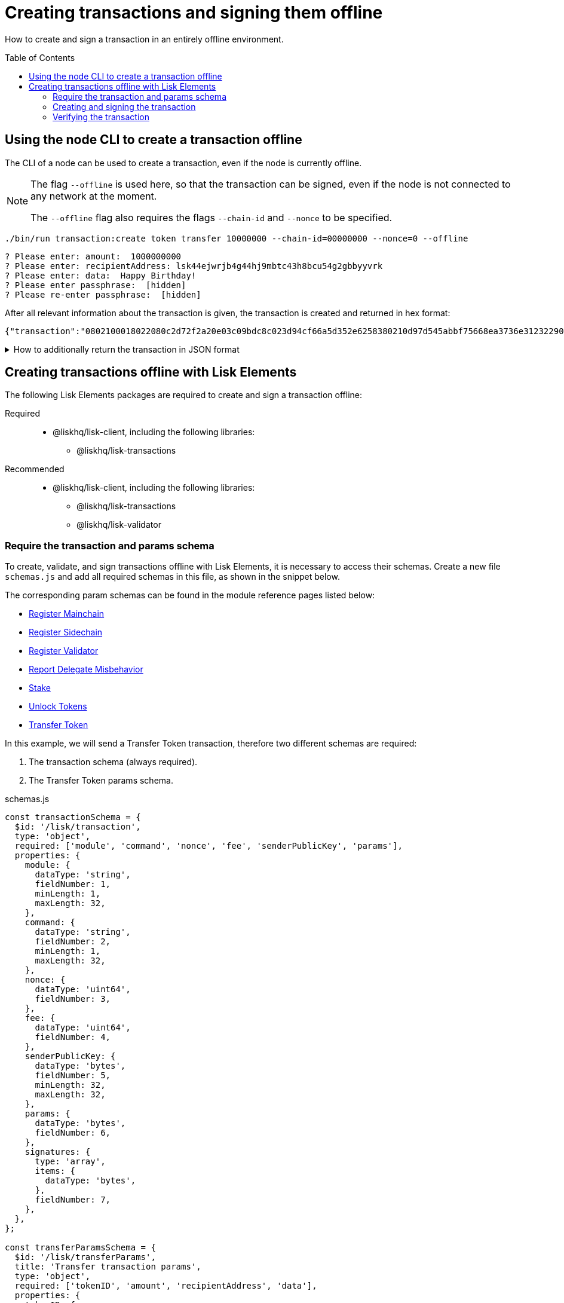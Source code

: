 = Creating transactions and signing them offline
:toc: preamble
:idprefix:
:idseparator: -
:docs_sdk: lisk-sdk::
:url_guides_decoding: integrate-blockchain/encode-decode.adoc
:url_transfer_asset: {docs_sdk}modules/token-module.adoc#transferasset
:url_register_delegate_asset: {docs_sdk}modules/dpos-module.adoc#registertransactionasset
:url_vote_delegate_asset: {docs_sdk}modules/dpos-module.adoc#votetransactionasset
:url_unlock_asset: {docs_sdk}modules/dpos-module.adoc#unlocktransactionasset
:url_pom_asset: {docs_sdk}modules/dpos-module.adoc#pomtransactionasset
:url_framework_httpapi: {docs_sdk}plugins/http-api-plugin.adoc
:url_service: lisk-service::index.adoc

How to create and sign a transaction in an entirely offline environment.

== Using the node CLI to create a transaction offline

The CLI  of a node can be used to create a transaction, even if the node is currently offline.

[NOTE]
====
The flag `--offline` is used here, so that the transaction can be signed, even if the node is not connected to any network at the moment.

The `--offline` flag also requires the flags `--chain-id` and `--nonce` to be specified.
====

[source,bash]
----
./bin/run transaction:create token transfer 10000000 --chain-id=00000000 --nonce=0 --offline
----

[source,bash]
----
? Please enter: amount:  1000000000
? Please enter: recipientAddress: lsk44ejwrjb4g44hj9mbtc43h8bcu54g2gbbyyvrk
? Please enter: data:  Happy Birthday!
? Please enter passphrase:  [hidden]
? Please re-enter passphrase:  [hidden]
----

After all relevant information about the transaction is given, the transaction is created and returned in hex format:

----
{"transaction":"0802100018022080c2d72f2a20e03c09bdc8c023d94cf66a5d352e6258380210d97d545abbf75668ea3736e3123229088094ebdc031214ab0041a7d3f7b2c290b5b834d46bdc7b7eb858151a0b73656e6420746f6b656e733a40faa2626d7306506b1999f48aa2f4b1ffdee01e641fa76d37a9d1d6fd8c225a81065c856ea625c52d138a7e3ba86b62913dc8e5aef8b5e307641ab66e0277a60b"}
----

.How to additionally return the transaction in JSON format
[%collapsible]
====
To also see the decoded transaction object on creation, add the `--json` parameter:

[source,bash]
----
$ ./bin/run transaction:create token transfer 10000000 --chain-id=00000000 --nonce=0 --offline
----

This creates reply as seen below:

[source,json]
----
{
  "transaction": "0802100018022080c2d72f2a20e03c09bdc8c023d94cf66a5d352e6258380210d97d545abbf75668ea3736e3123229088094ebdc031214ab0041a7d3f7b2c290b5b834d46bdc7b7eb858151a0b73656e6420746f6b656e733a40faa2626d7306506b1999f48aa2f4b1ffdee01e641fa76d37a9d1d6fd8c225a81065c856ea625c52d138a7e3ba86b62913dc8e5aef8b5e307641ab66e0277a60b"
}
----

[source,json]
----
{
  "transaction": {
    "moduleID": 2,
    "assetID": 0,
    "nonce": "2",
    "fee": "100000000",
    "senderPublicKey": "e03c09bdc8c023d94cf66a5d352e6258380210d97d545abbf75668ea3736e312",
    "signatures": [
      "faa2626d7306506b1999f48aa2f4b1ffdee01e641fa76d37a9d1d6fd8c225a81065c856ea625c52d138a7e3ba86b62913dc8e5aef8b5e307641ab66e0277a60b"
    ],
    "asset": {
      "amount": "1000000000",
      "recipientAddress": "ab0041a7d3f7b2c290b5b834d46bdc7b7eb85815",
      "data": "send tokens"
    }
  }
}
----
====

== Creating transactions offline with Lisk Elements

The following Lisk Elements packages are required to create and sign a transaction offline:

Required::
* @liskhq/lisk-client, including the following libraries:
** @liskhq/lisk-transactions

Recommended::
* @liskhq/lisk-client, including the following libraries:
** @liskhq/lisk-transactions
** @liskhq/lisk-validator

=== Require the transaction and params schema

To create, validate, and sign transactions offline with Lisk Elements, it is necessary to access their schemas.
Create a new file `schemas.js` and add all required schemas in this file, as shown in the snippet below.

The corresponding param schemas can be found in the module reference pages listed below:

* xref:{}[Register Mainchain]
* xref:{}[Register Sidechain]
* xref:{url_register_delegate_asset}[Register Validator]
* xref:{url_pom_asset}[Report Delegate Misbehavior]
* xref:{url_vote_delegate_asset}[Stake]
* xref:{url_unlock_asset}[Unlock Tokens]
* xref:{url_transfer_asset}[Transfer Token]

In this example, we will send a Transfer Token transaction, therefore two different schemas are required:

. The transaction schema (always required).
. The Transfer Token params schema.

.schemas.js
[source,js]
----
const transactionSchema = {
  $id: '/lisk/transaction',
  type: 'object',
  required: ['module', 'command', 'nonce', 'fee', 'senderPublicKey', 'params'],
  properties: {
    module: {
      dataType: 'string',
      fieldNumber: 1,
      minLength: 1,
      maxLength: 32,
    },
    command: {
      dataType: 'string',
      fieldNumber: 2,
      minLength: 1,
      maxLength: 32,
    },
    nonce: {
      dataType: 'uint64',
      fieldNumber: 3,
    },
    fee: {
      dataType: 'uint64',
      fieldNumber: 4,
    },
    senderPublicKey: {
      dataType: 'bytes',
      fieldNumber: 5,
      minLength: 32,
      maxLength: 32,
    },
    params: {
      dataType: 'bytes',
      fieldNumber: 6,
    },
    signatures: {
      type: 'array',
      items: {
        dataType: 'bytes',
      },
      fieldNumber: 7,
    },
  },
};

const transferParamsSchema = {
  $id: '/lisk/transferParams',
  title: 'Transfer transaction params',
  type: 'object',
  required: ['tokenID', 'amount', 'recipientAddress', 'data'],
  properties: {
    tokenID: {
      dataType: 'bytes',
      fieldNumber: 1,
      minLength: 8,
      maxLength: 8,
    },
    amount: {
      dataType: 'uint64',
      fieldNumber: 2,
    },
    recipientAddress: {
      dataType: 'bytes',
      fieldNumber: 3,
      format: 'lisk32',
    },
    data: {
      dataType: 'string',
      fieldNumber: 4,
      minLength: 0,
      maxLength: 64,
    },
  },
};
----

=== Creating and signing the transaction

Require the schemas and the necessary Lisk Elements packages to sign a transaction.

Then, create the unsigned transaction object manually by following the transaction schema.
It is recommended to verify the correct format of the transaction with the lisk-validator afterwards.

Then, manually create the parameters for the Transfer Tokens command, and add them to the unsigned transaction.

Finally, use the `signTransaction()` function of the `@liskhq/lisk-transactions` library to sign the transaction.

.offline.js
[source,js]
----
const { validator, transactions } = require('@liskhq/lisk-client');
const { transactionSchema, transferParamsSchema } = require('./schemas');

// Example account credentials
const account = {
  "passphrase": "chalk story jungle ability catch erupt bridge nurse inmate noodle direct alley",
  "privateKey": "713406a2cf2bdf6b951c1bcba85d44eddbc06d003e8d3faf433b22be28333d97840c66741a76f936bed0a4c308e4f670156e1e1f6b91640bb8d3dd0ae2b3581e",
  "publicKey": "840c66741a76f936bed0a4c308e4f670156e1e1f6b91640bb8d3dd0ae2b3581e",
  "binaryAddress": "85c12d39041bc09e1f89dfeffe4b87cfcfe79fb2",
  "address": "lskuwzrd73pc8z4jnj4sgwgjrjnagnf8nhrovbwdn"
};

// Create the unsigned transaction manually
const unsignedTransaction = {
  module: "token",
  command: "transfer",
  fee: BigInt(10000000),
  nonce: BigInt(23),
  senderPublicKey: Buffer.from(account.publicKey,'hex'),
  params: Buffer.alloc(0),
  signatures: [],
};

// Validate the transaction
const transactionErrors = validator.validator.validate(transactionSchema, unsignedTransaction);

if (transactionErrors && transactionErrors.length) {
  throw new validator.LiskValidationError([...transactionErrors]);
}

// Create the params for the Transfer Token transaction
const transferParams = {
  tokenID: Buffer.from('0000000000000000','hex'),
  amount: BigInt(2000000000),
  recipientAddress: Buffer.from(account.binaryAddress,'hex'),
  data: 'Happy birthday!'
};

// Add the transaction params to the transaction object
unsignedTransaction.params = transferParams;

console.log(unsignedTransaction);
/*
{
  module: 'token',
  command: 'transfer',
  fee: 10000000n,
  nonce: 23n,
  senderPublicKey: <Buffer 84 0c 66 74 1a 76 f9 36 be d0 a4 c3 08 e4 f6 70 15 6e 1e 1f 6b 91 64 0b b8 d3 dd 0a e2 b3 58 1e>,
  params: {
    tokenID: <Buffer 00 00 00 00 00 00 00 00>,
    amount: 2000000000n,
    recipientAddress: <Buffer 85 c1 2d 39 04 1b c0 9e 1f 89 df ef fe 4b 87 cf cf e7 9f b2>,
    data: 'Happy birthday!'
  },
  signatures: []
}
*/

const chainID = '00000000';

// Sign the transaction
const signedTransaction = transactions.signTransaction(
  unsignedTransaction,
  Buffer.from(chainID, 'hex'),
  Buffer.from(account.privateKey,'hex'),
  transferParamsSchema
);

console.log(signedTransaction);
/*
{
  module: 'token',
  command: 'transfer',
  fee: 10000000n,
  nonce: 23n,
  senderPublicKey: <Buffer 84 0c 66 74 1a 76 f9 36 be d0 a4 c3 08 e4 f6 70 15 6e 1e 1f 6b 91 64 0b b8 d3 dd 0a e2 b3 58 1e>,
  params: {
    tokenID: <Buffer 00 00 00 00 00 00 00 00>,
    amount: 2000000000n,
    recipientAddress: <Buffer 85 c1 2d 39 04 1b c0 9e 1f 89 df ef fe 4b 87 cf cf e7 9f b2>,
    data: 'Happy birthday!'
  },
  signatures: [
    <Buffer c4 9c c0 7a 53 f9 79 8e c6 29 b5 08 2c a3 c5 e6 c9 22 a7 7b 40 84 f2 53 67 e4 53 9d 35 49 ca b7 ef fd 93 84 1e 3d 6b a6 aa 7d 7a d7 26 35 d7 fd d6 9d ... 14 more bytes>
  ],
  id: <Buffer a0 a8 07 5e 9b 6f 51 6f c2 78 fb ac bb bb d6 d3 66 10 89 5d ae e4 a7 d6 7b a5 79 dd c3 a6 86 c0>
}
*/
----

As shown in the example output, values for `signatures` and `id` are added to a transaction when it is signed by a user.

=== Verifying the transaction
//TODO: Add link to section explaining dry-runs
A transaction dry-run can only be performed *online*, by connecting to a node.

Without dry-running the transaction, its' validity cannot be verified, and the transaction might fail.

To connect to a node, create a function that provides an instance of the Lisk API client.

[source,js]
----
const { apiClient } = require('@liskhq/lisk-client');

const RPC_ENDPOINT = 'ws://localhost:7887/rpc-ws';
let clientCache;

const getClient = async () => {
  if (!clientCache) {
    clientCache = await apiClient.createWSClient(RPC_ENDPOINT);
  }
  return clientCache;
};
----

Call the function to retrieve the API client, and use it to perform a dry-run of the transaction which was created offline.

[source,js]
----
getClient().then(client => {
  const encTx = client.transaction.encode(signedTransaction);
  client.invoke('txpool_dryRunTransaction',{"transaction":encTx.toString("hex") }).then(res => {
    console.log("Dry-un result: ", res);
    process.exit(0);
  }).catch(err => {
    console.log("Error1: " + err);
    process.exit(1);
  });
});
----

If the dry-run finishes without errors, the transaction is valid.
